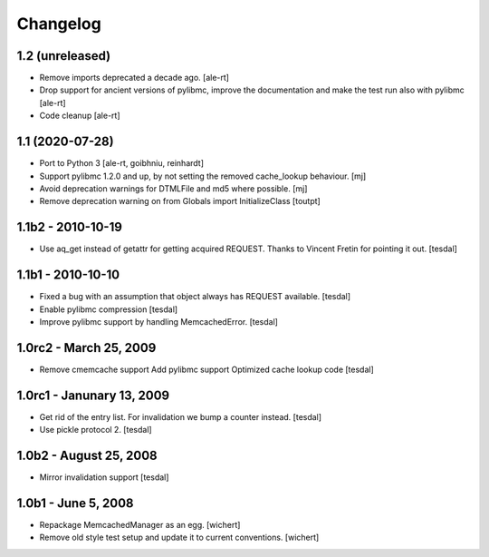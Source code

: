 Changelog
=========

1.2 (unreleased)
----------------

- Remove imports deprecated a decade ago.
  [ale-rt]

- Drop support for ancient versions of pylibmc,
  improve the documentation and make the test run also with pylibmc
  [ale-rt]

- Code cleanup [ale-rt]


1.1 (2020-07-28)
----------------

* Port to Python 3
  [ale-rt, goibhniu, reinhardt]

* Support pylibmc 1.2.0 and up, by not setting the removed cache_lookup
  behaviour.
  [mj]

* Avoid deprecation warnings for DTMLFile and md5 where possible.
  [mj]

* Remove deprecation warning on from Globals import InitializeClass
  [toutpt]


1.1b2 - 2010-10-19
------------------

* Use aq_get instead of getattr for getting acquired REQUEST.
  Thanks to Vincent Fretin for pointing it out.
  [tesdal]


1.1b1 - 2010-10-10
------------------

* Fixed a bug with an assumption that object always has REQUEST available.
  [tesdal]

* Enable pylibmc compression
  [tesdal]

* Improve pylibmc support by handling MemcachedError.
  [tesdal]


1.0rc2 - March 25, 2009
-----------------------

* Remove cmemcache support
  Add pylibmc support
  Optimized cache lookup code
  [tesdal]


1.0rc1 - Janunary 13, 2009
--------------------------

* Get rid of the entry list. For invalidation we bump
  a counter instead.
  [tesdal]

* Use pickle protocol 2.
  [tesdal]


1.0b2 - August 25, 2008
-----------------------

* Mirror invalidation support
  [tesdal]


1.0b1 - June 5, 2008
--------------------

* Repackage MemcachedManager as an egg.
  [wichert]

* Remove old style test setup and update it to current conventions.
  [wichert]

